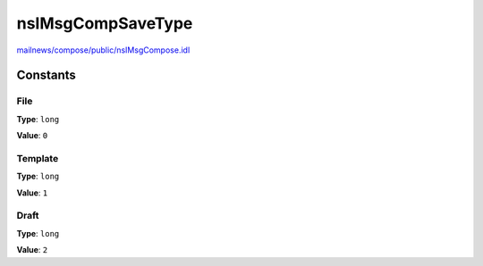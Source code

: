 ==================
nsIMsgCompSaveType
==================

`mailnews/compose/public/nsIMsgCompose.idl <https://hg.mozilla.org/comm-central/file/tip/mailnews/compose/public/nsIMsgCompose.idl>`_


Constants
=========

File
----

**Type**: ``long``

**Value**: ``0``


Template
--------

**Type**: ``long``

**Value**: ``1``


Draft
-----

**Type**: ``long``

**Value**: ``2``

